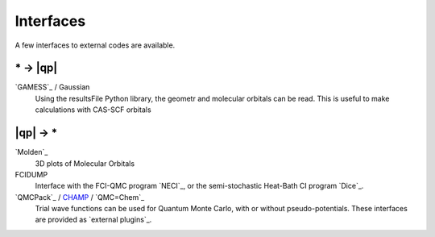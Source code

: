 Interfaces
==========

.. TODO

A few interfaces to external codes are available.

\* -> |qp|
----------

`GAMESS`_ / Gaussian 
  Using the resultsFile Python library, the geometr and molecular orbitals can be read.
  This is useful to make calculations with CAS-SCF orbitals

|qp| -> \* 
----------

`Molden`_
  3D plots of Molecular Orbitals

FCIDUMP 
  Interface with the FCI-QMC program `NECI`_, or the semi-stochastic Heat-Bath CI
  program `Dice`_.

`QMCPack`_ / `CHAMP <https://www.utwente.nl/en/tnw/ccp/research/CHAMP.html>`_ / `QMC=Chem`_
  Trial wave functions can be used for Quantum Monte Carlo, with or without pseudo-potentials.
  These interfaces are provided as `external plugins`_.


